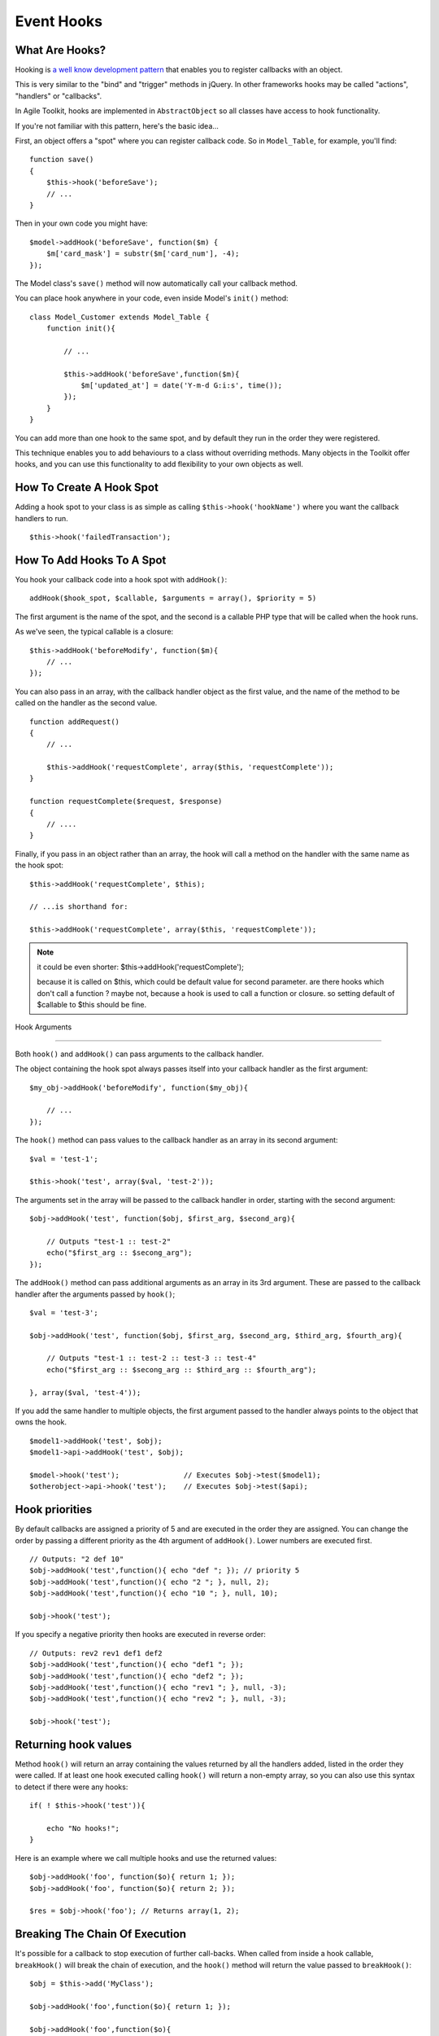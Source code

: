 Event Hooks
===========

What Are Hooks?
---------------

Hooking is `a well know development
pattern <http://en.wikipedia.org/wiki/Hooking>`__ that enables you to
register callbacks with an object.

This is very similar to the "bind" and "trigger" methods in jQuery. In
other frameworks hooks may be called "actions", "handlers" or
"callbacks".

In Agile Toolkit, hooks are implemented in ``AbstractObject`` so all
classes have access to hook functionality.

If you're not familiar with this pattern, here's the basic idea...

First, an object offers a "spot" where you can register callback code.
So in ``Model_Table``, for example, you'll find:

::

    function save()
    {
        $this->hook('beforeSave');
        // ...
    }

Then in your own code you might have:

::

    $model->addHook('beforeSave', function($m) {
        $m['card_mask'] = substr($m['card_num'], -4);
    });

The Model class's ``save()`` method will now automatically call your
callback method.

You can place hook anywhere in your code, even inside Model's ``init()``
method:

::

    class Model_Customer extends Model_Table {
        function init(){

            // ...

            $this->addHook('beforeSave',function($m){
                $m['updated_at'] = date('Y-m-d G:i:s', time());
            });
        }
    }

You can add more than one hook to the same spot, and by default they run
in the order they were registered.

This technique enables you to add behaviours to a class without
overriding methods. Many objects in the Toolkit offer hooks, and you can
use this functionality to add flexibility to your own objects as well.

How To Create A Hook Spot
-------------------------

Adding a hook spot to your class is as simple as calling
``$this->hook('hookName')`` where you want the callback handlers to run.

::

    $this->hook('failedTransaction');

How To Add Hooks To A Spot
--------------------------

You hook your callback code into a hook spot with ``addHook()``:

::

    addHook($hook_spot, $callable, $arguments = array(), $priority = 5)

The first argument is the name of the spot, and the second is a callable
PHP type that will be called when the hook runs.

As we've seen, the typical callable is a closure:

::

    $this->addHook('beforeModify', function($m){
        // ...
    });

You can also pass in an array, with the callback handler object as the
first value, and the name of the method to be called on the handler as
the second value.

::

    function addRequest()
    {
        // ...

        $this->addHook('requestComplete', array($this, 'requestComplete'));
    }

    function requestComplete($request, $response)
    {
        // ....
    }

Finally, if you pass in an object rather than an array, the hook will
call a method on the handler with the same name as the hook spot:

::

     $this->addHook('requestComplete', $this);

     // ...is shorthand for:

     $this->addHook('requestComplete', array($this, 'requestComplete'));

..  note::
     it could be even shorter:
     $this->addHook('requestComplete'); 
     
     because it is called on $this, which could be default value for 
     second parameter. are there hooks which don't call a function ?
     maybe not, because a hook is used to call a function or closure. 
     so setting default of $callable to $this should be fine. 

Hook Arguments

--------------

Both ``hook()`` and ``addHook()`` can pass arguments to the callback
handler.

The object containing the hook spot always passes itself into your
callback handler as the first argument:

::

    $my_obj->addHook('beforeModify', function($my_obj){

        // ...
    });

The ``hook()`` method can pass values to the callback handler as an
array in its second argument:

::

    $val = 'test-1';

    $this->hook('test', array($val, 'test-2'));

The arguments set in the array will be passed to the callback handler in
order, starting with the second argument:

::

    $obj->addHook('test', function($obj, $first_arg, $second_arg){

        // Outputs "test-1 :: test-2"
        echo("$first_arg :: $secong_arg");
    });

The ``addHook()`` method can pass additional arguments as an array in
its 3rd argument. These are passed to the callback handler after the
arguments passed by ``hook()``;

::

    $val = 'test-3';

    $obj->addHook('test', function($obj, $first_arg, $second_arg, $third_arg, $fourth_arg){

        // Outputs "test-1 :: test-2 :: test-3 :: test-4"
        echo("$first_arg :: $secong_arg :: $third_arg :: $fourth_arg");

    }, array($val, 'test-4'));

If you add the same handler to multiple objects, the first argument
passed to the handler always points to the object that owns the hook.

::

    $model1->addHook('test', $obj);
    $model1->api->addHook('test', $obj);

    $model->hook('test');               // Executes $obj->test($model1);
    $otherobject->api->hook('test');    // Executes $obj->test($api);

Hook priorities
---------------

By default callbacks are assigned a priority of 5 and are executed in
the order they are assigned. You can change the order by passing a
different priority as the 4th argument of ``addHook()``. Lower numbers
are executed first.

::

    // Outputs: "2 def 10"
    $obj->addHook('test',function(){ echo "def "; }); // priority 5
    $obj->addHook('test',function(){ echo "2 "; }, null, 2);
    $obj->addHook('test',function(){ echo "10 "; }, null, 10);

    $obj->hook('test');

If you specify a negative priority then hooks are executed in reverse
order:

::

    // Outputs: rev2 rev1 def1 def2
    $obj->addHook('test',function(){ echo "def1 "; });
    $obj->addHook('test',function(){ echo "def2 "; });
    $obj->addHook('test',function(){ echo "rev1 "; }, null, -3);
    $obj->addHook('test',function(){ echo "rev2 "; }, null, -3);

    $obj->hook('test');

Returning hook values
---------------------

Method ``hook()`` will return an array containing the values returned by
all the handlers added, listed in the order they were called. If at
least one hook executed calling ``hook()`` will return a non-empty
array, so you can also use this syntax to detect if there were any
hooks:

::

    if( ! $this->hook('test')){

        echo "No hooks!";
    }

Here is an example where we call multiple hooks and use the returned
values:

::

    $obj->addHook('foo', function($o){ return 1; });
    $obj->addHook('foo', function($o){ return 2; });

    $res = $obj->hook('foo'); // Returns array(1, 2);

Breaking The Chain Of Execution
-------------------------------

It's possible for a callback to stop execution of further call-backs.
When called from inside a hook callable, ``breakHook()`` will break the
chain of execution, and the ``hook()`` method will return the value
passed to ``breakHook()``:

::

    $obj = $this->add('MyClass');

    $obj->addHook('foo',function($o){ return 1; });

    $obj->addHook('foo',function($o){

            $o->breakHook('override-value');
        });

    $obj->addHook('foo',function($o){ return 2; });

    $res = $obj->hook('foo'); // returns 'override-value';

Removing All Hooks From A Spot
------------------------------

To remove all hooks from a spot:

::

    $obj = $this->add('MyClass');

    $obj->addHook('foo', function($o){ return 1; });
    $obj->addHook('foo', function($o){ return 2; });

    $obj->removeHook('foo');
    $res = $obj->hook('foo'); // returns array();

Useful Hooks
------------

Here are some of the most commonly used hooks, to give you an overview
of what's on offer:

Model Hooks
~~~~~~~~~~~

In many applications the most common use of hooks is in Models:

-  **beforeLoad(\ :math:`model, `\ query)** – called before an SQL
   SELECT query is executed. This is called for both ``$model->load()``
   and for iterating through a result set with foreach($model). This
   hook is handy for applying extra options to your SQL query.

-  \*\*afterLoad(\ :math:`model)** &ndash; called after data has been loaded from SQL. You can now access model data with ``\ model->get()\ ``. Called for both``\ model->load()\`\`
   and iterating. This hook is great for performing data manipulation
   and normalization.

-  \*\*beforeSave(\ :math:`model)** &ndash; called when ``\ model->save()\`
   is called. The hook runs inside an SQL transaction, so database
   changes you perform here will be rolled back if the save is
   unsuccessful. This hook is used for performing data modification
   before it's been saved.

-  **beforeInsert(\ :math:`model, `\ query)** – called after the insert
   query object has been created, but before it executes. The query is
   passed as the 2nd argument, and you can change it in your callback
   handler.

-  **afterInsert(\ :math:`model,`\ id)** – called after an insert
   succeeds, but before the Model is re-loaded. You can break out of
   this hook and return a substitute model. Used for overriding how a
   Model is reloaded after an insert.

-  **beforeModify(\ :math:`model,`\ query)** – called before an UPDATE
   SQL query is executed. This hook is great for changing update query
   options.

-  **afterModify($model)** – called after an SQL query is executed but
   before reloading. Note that if you access set() / get() here the
   Model will be reloaded.

-  afterSave($model)\*\* – called after a successful save and reload.
   This is the last hook to execute before the SQL transaction is
   committed. Please note that ``beforeLoad`` and ``afterLoad`` will
   also be called during the reloading of a Model. This hook is great
   for hiding fields from a Model after saving, such as wiping your
   password field.

The other Model hooks work in a similar way:

-  beforeUnload($model)
-  afterUnload($model)
-  beforeDelete(\ :math:`model, `\ query) &ndash you can access the
   record id through $model->id
-  afterDelete($model)
-  beforeDeleteAll($model)
-  afterDeleteAll($model)

Note: Some of those hooks will not supply $query if used in non-SQL
Models.

Application Hooks
~~~~~~~~~~~~~~~~~

.. raw:: html

   <!--x Remember to add aliases for the new hook names! x-->

These enable you to run code at specific points in the execution flow:

-  Commonly used hooks in ApiCLI

   -  **caughtException(api,exception)** – called when your application
      generates an exception. This is used by the Logger Controller.

   -  **outputWarning, outputDebug($msg)** can be used for error logging
      or to format error output. The Logger Controller uses both of
      these hooks.

   -  **localizeString($str)** – sed to register a localization
      mechanism. All the texts in Agile Toolkit (such as labels) are
      passed through this hook, which must return a localized version.

-  Commonly used hooks in ApiWeb

   -  **preInit, preExec, postSubmit, preRender, postJsCollection,
      preRenderOutput & postRenderOutput** – these hooks are always
      executed at the relevant point in the execution flow. For example
      if you want to output how many database queries executed during an
      Application run, you would output it on 'PostRenderOutput'.

   -  **cutOutput, submitted** – these are conditional hooks.
      ``cutOutput`` is called when only part of the page is being
      redrawn. You can use it to stop execution timer, as
      postRenderOutput wouldn't be called. The ``submitted`` hook is
      called when POST data is received from any Form. (The Form object
      actually uses this hook to process POST data).

.. todo: Review the following section, as it came from different book.

Hooks
~~~~~

Hooks is a callback implementation in Agile Toolkit. Hooks are defined
throughout core classes and other controllers can use them to inject
code.

For example:

::

    // Add gettext() support into the app
    $this->api->addHook('localizeString',function($obj,$str){
        return _($str);
    });

The localizeString hook is called by many different objects and through
adding a hook you can intercept the calls.

::

    $obj = $this->add('MyClass');
    $obj->addHook('foo',function($o){ return 1; });
    $obj->addHook('foo',function($o){ return 2; });
    $res = $obj->hook('foo'); // array(1, 2);

This example demonstrates how multiple hooks are called and how they
return values. You can use method breakHook to override return value.

::

    $obj = $this->add('MyClass');
    $obj->addHook('foo',function($o){ return 1; });
    $obj->addHook('foo',function($o){ $o->breakHook('bar'); });
    $res = $obj->hook('foo'); // 'bar';

You should have noticed that all the hook receive reference to $obj as a
first argument. You can specify more arguments either through hook() or
addHook()

::

    $obj->addHook('foo',function($o,$a,$b,$c){
        return array($a,$b,$c);
    }, array(3));
    $res = $obj->hook('foo',array(1,2)); // array(array(1,2,3));

When calling addHook() the fourth argument is a priority. Default
priority is 5, but by setting it lower you can have your hook called
faster.

::

    $obj = $this->add('MyClass');
    $obj->addHook('foo',function($o){ return 1; });
    $obj->addHook('foo',function($o){ return 2; },3);
    $res = $obj->hook('foo'); // array(2, 1);

Note: in this example, the "3" was passed as 3rd argument not fourth.
addHook automatically recognize non-array value as a priority if array
with argments is omitted. **Argument** omission is often used in Agile
Toolkit methods.

When you are building object and you wish to make it extensible, adding
a few hooks is always a good thing to do. You can also check the
presence of any hooks and turn off default functionality:

::

    function accountBlocked(){
        if(!$this->hook('accountBlocked'))
            $this->email('Your account have been blocked');
    }

Without any hooks, hook() will return empty array.

Finally you can call removeHook to remove all hooks form a spot.

::

    $obj = $this->add('MyClass');
    $obj->addHook('foo',function($o){ return 1; });
    $obj->removeHook('foo');
    $res = $obj->hook('foo'); // array();

Note: If your object implements handlers for a few hooks and sets them
inside init(), then after cloning such an object, it will not have the
handlers cloned along with the object. Use of newInstance() should work
fine.

Adding hook while inside a hook
-------------------------------

The below code is designed to test hook adding while inside a hook::

    $this->addHook('test', function($t){
        echo 'almost...';
        $t->addHook('test', function(){ echo "YES\n"; });
    });
    $this->hook('test');
    $this->hook('test');

    Output:

    // almost...YES
    // almost...YES


There is one condition you must follow when adding to the same hook from which
your method is called. It must use the same priority.

Hooks work by removing themselves from the hook array just as they execute,
however the contens of a hook restored after Agile Toolkit iterates through
all the hooks. This design patters ensures that:

   1. Code which relies on adding a hook and then continuing execution from
      within that hook can be nested (:ref:class:`VirtualPage` for example).
   2. Multiple execution of the same hook will not end up with too many extra
      hooks being added.

